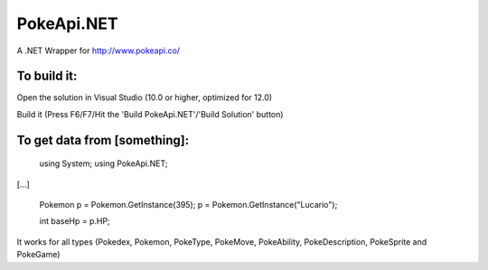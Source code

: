 PokeApi.NET
===========

A .NET Wrapper for http://www.pokeapi.co/

To build it:
------------

Open the solution in Visual Studio (10.0 or higher, optimized for 12.0)

Build it (Press F6/F7/Hit the 'Build PokeApi.NET'/'Build Solution' button)

To get data from [something]:
-----------------------------

    using System;
    using PokeApi.NET;

[...]

    Pokemon p = Pokemon.GetInstance(395);
    p = Pokemon.GetInstance("Lucario");

    int baseHp = p.HP;

It works for all types (Pokedex, Pokemon, PokeType, PokeMove, PokeAbility, PokeDescription, PokeSprite and PokeGame)
